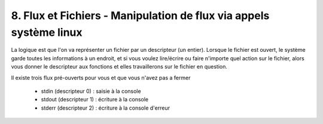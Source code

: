 ===========================================================================
8. Flux et Fichiers - Manipulation de flux via appels système linux
===========================================================================

La logique est que l'on va représenter un fichier par un descripteur (un entier). Lorsque
le fichier est ouvert, le système garde toutes les informations à un endroit, et si vous
voulez lire/écrire ou faire n'importe quel action sur le fichier, alors vous
donner le descripteur aux fonctions et elles travaillerons sur le fichier en question.

Il existe trois flux pré-ouverts pour vous et que vous n'avez pas a fermer

	*	stdin (descripteur 0) : saisie à la console
	*	stdout (descripteur 1) : écriture à la console
	*	stderr (descripteur 2) : écriture à la console d'erreur